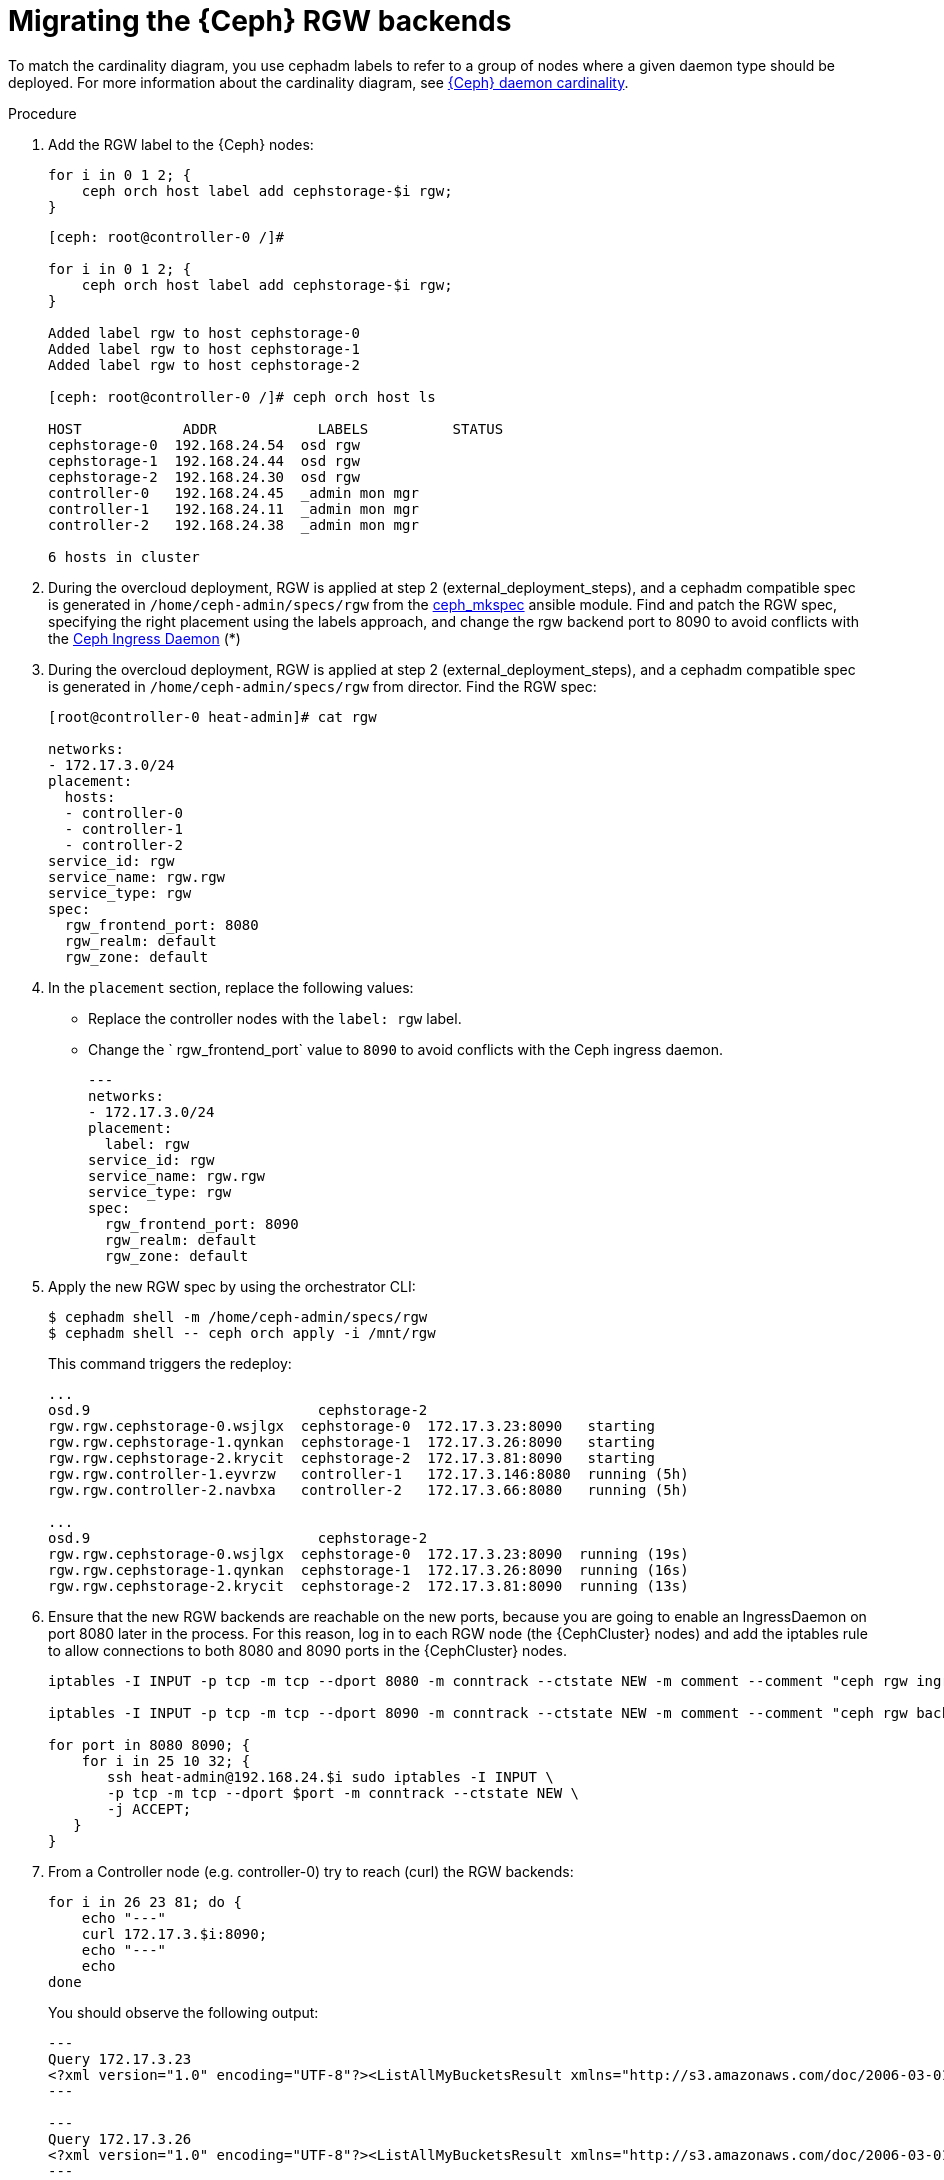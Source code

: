 [id="migrating-the-rgw-backends_{context}"]

= Migrating the {Ceph} RGW backends

To match the cardinality diagram, you use cephadm labels to refer to a group of nodes where a given daemon type should be deployed. For more information about the cardinality diagram, see xref:ceph-daemon-cardinality_{context}[{Ceph} daemon cardinality].

.Procedure

. Add the RGW label to the {Ceph} nodes:
+
----
for i in 0 1 2; {
    ceph orch host label add cephstorage-$i rgw;
}
----
+
----
[ceph: root@controller-0 /]#

for i in 0 1 2; {
    ceph orch host label add cephstorage-$i rgw;
}

Added label rgw to host cephstorage-0
Added label rgw to host cephstorage-1
Added label rgw to host cephstorage-2

[ceph: root@controller-0 /]# ceph orch host ls

HOST       	ADDR       	LABELS      	STATUS
cephstorage-0  192.168.24.54  osd rgw
cephstorage-1  192.168.24.44  osd rgw
cephstorage-2  192.168.24.30  osd rgw
controller-0   192.168.24.45  _admin mon mgr
controller-1   192.168.24.11  _admin mon mgr
controller-2   192.168.24.38  _admin mon mgr

6 hosts in cluster
----

ifeval::["{build}" != "downstream"]
. During the overcloud deployment, RGW is applied at step 2
(external_deployment_steps), and a cephadm compatible spec is generated in
`/home/ceph-admin/specs/rgw` from the https://github.com/openstack/tripleo-ansible/blob/master/tripleo_ansible/ansible_plugins/modules/ceph_mkspec.py[ceph_mkspec] ansible module.
Find and patch the RGW spec, specifying the right placement using the labels
approach, and change the rgw backend port to 8090 to avoid conflicts
with the https://github.com/openstack/tripleo-ansible/blob/master/tripleo_ansible/roles/tripleo_cephadm/tasks/rgw.yaml#L26-L30[Ceph Ingress Daemon] (*)
endif::[]
ifeval::["{build}" != "upstream"]
. During the overcloud deployment, RGW is applied at step 2
(external_deployment_steps), and a cephadm compatible spec is generated in
`/home/ceph-admin/specs/rgw` from director. Find the RGW spec:
endif::[]
+
----
[root@controller-0 heat-admin]# cat rgw

networks:
- 172.17.3.0/24
placement:
  hosts:
  - controller-0
  - controller-1
  - controller-2
service_id: rgw
service_name: rgw.rgw
service_type: rgw
spec:
  rgw_frontend_port: 8080
  rgw_realm: default
  rgw_zone: default
----

. In the `placement` section, replace the following values:
* Replace the controller nodes with the `label: rgw` label. 
* Change the ` rgw_frontend_port` value to `8090` to avoid conflicts with the Ceph ingress daemon.
+
----
---
networks:
- 172.17.3.0/24
placement:
  label: rgw
service_id: rgw
service_name: rgw.rgw
service_type: rgw
spec:
  rgw_frontend_port: 8090
  rgw_realm: default
  rgw_zone: default
----

. Apply the new RGW spec by using the orchestrator CLI:
+
----
$ cephadm shell -m /home/ceph-admin/specs/rgw
$ cephadm shell -- ceph orch apply -i /mnt/rgw
----
+
This command triggers the redeploy:
+
----
...
osd.9                     	cephstorage-2
rgw.rgw.cephstorage-0.wsjlgx  cephstorage-0  172.17.3.23:8090   starting
rgw.rgw.cephstorage-1.qynkan  cephstorage-1  172.17.3.26:8090   starting
rgw.rgw.cephstorage-2.krycit  cephstorage-2  172.17.3.81:8090   starting
rgw.rgw.controller-1.eyvrzw   controller-1   172.17.3.146:8080  running (5h)
rgw.rgw.controller-2.navbxa   controller-2   172.17.3.66:8080   running (5h)

...
osd.9                     	cephstorage-2
rgw.rgw.cephstorage-0.wsjlgx  cephstorage-0  172.17.3.23:8090  running (19s)
rgw.rgw.cephstorage-1.qynkan  cephstorage-1  172.17.3.26:8090  running (16s)
rgw.rgw.cephstorage-2.krycit  cephstorage-2  172.17.3.81:8090  running (13s)
----

. Ensure that the new RGW backends are reachable on
the new ports, because you are going to enable an IngressDaemon on port 8080
later in the process. For this reason, log in to each RGW node (the {CephCluster}
nodes) and add the iptables rule to allow connections to both 8080 and 8090
ports in the {CephCluster} nodes.
+
----
iptables -I INPUT -p tcp -m tcp --dport 8080 -m conntrack --ctstate NEW -m comment --comment "ceph rgw ingress" -j ACCEPT

iptables -I INPUT -p tcp -m tcp --dport 8090 -m conntrack --ctstate NEW -m comment --comment "ceph rgw backends" -j ACCEPT

for port in 8080 8090; {
    for i in 25 10 32; {
       ssh heat-admin@192.168.24.$i sudo iptables -I INPUT \
       -p tcp -m tcp --dport $port -m conntrack --ctstate NEW \
       -j ACCEPT;
   }
}
----

. From a Controller node (e.g. controller-0) try to reach (curl) the RGW backends:
+
----
for i in 26 23 81; do {
    echo "---"
    curl 172.17.3.$i:8090;
    echo "---"
    echo
done
----
+
You should observe the following output:
+
----
---
Query 172.17.3.23
<?xml version="1.0" encoding="UTF-8"?><ListAllMyBucketsResult xmlns="http://s3.amazonaws.com/doc/2006-03-01/"><Owner><ID>anonymous</ID><DisplayName></DisplayName></Owner><Buckets></Buckets></ListAllMyBucketsResult>
---

---
Query 172.17.3.26
<?xml version="1.0" encoding="UTF-8"?><ListAllMyBucketsResult xmlns="http://s3.amazonaws.com/doc/2006-03-01/"><Owner><ID>anonymous</ID><DisplayName></DisplayName></Owner><Buckets></Buckets></ListAllMyBucketsResult>
---

---
Query 172.17.3.81
<?xml version="1.0" encoding="UTF-8"?><ListAllMyBucketsResult xmlns="http://s3.amazonaws.com/doc/2006-03-01/"><Owner><ID>anonymous</ID><DisplayName></DisplayName></Owner><Buckets></Buckets></ListAllMyBucketsResult>
---
----

. If RGW backends are migrated in the {Ceph} nodes, there is no "`internalAPI`" network(this is not true in the case of HCI). Reconfigure the RGW keystone endpoint, pointing to the external network that has been propagated. For more information about propagating the external network, see xref:completing-prerequisites-for-migrating-ceph-rgw_{context}[Completing prerequisites for migrating {Ceph} RGW].
+
----
[ceph: root@controller-0 /]# ceph config dump | grep keystone
global   basic rgw_keystone_url  http://172.16.1.111:5000

[ceph: root@controller-0 /]# ceph config set global rgw_keystone_url http://10.0.0.103:5000
----
